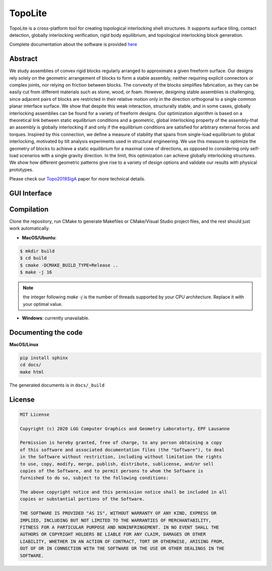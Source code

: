 TopoLite
=========

|travis| |docs|

.. |travis| image:: https://travis-ci.org/EPFL-LGG/TopoLite.svg?branch=master
   :target: https://travis-ci.org/github/EPFL-LGG/TopoLite
   :alt: Travis Build Status
   
.. |docs| image:: https://readthedocs.org/projects/topolite/badge/?version=latest
   :target: https://topolite.readthedocs.io/en/latest/?badge=latest
   :alt: Documentation Status

.. begin_brief_description

.. image:: https://github.com/EPFL-LGG/TopoLite/raw/master/resources/Teaser.png
        :alt: Teaser
        :align: center


TopoLite is a cross-platform tool for creating topological interlocking shell structures. It supports surface tiling, contact detection, globally interlocking verification, rigid body equilibrium, and topological interlocking block generation. 

Complete documentation about the software is provided here_

.. _here: https://topolite.readthedocs.io/en/latest/

Abstract
--------

We study assemblies of convex rigid blocks regularly arranged to approximate a given freeform surface. Our designs rely solely on the geometric arrangement of blocks to form a stable assembly, neither requiring explicit connectors or complex joints, nor relying on friction between blocks. The convexity of the blocks simplifies fabrication, as they can be easily cut from different materials such as stone, wood, or foam. However, designing stable assemblies is challenging, since adjacent pairs of blocks are restricted in their relative motion only in the direction orthogonal to a single common planar interface surface. We show that despite this weak interaction, structurally stable, and in some cases, globally interlocking assemblies can be found for a variety of freeform designs. Our optimization algorithm is based on a theoretical link between static equilibrium conditions and a geometric, global interlocking property of the assembly-that an assembly is globally interlocking if and only if the equilibrium conditions are satisfied for arbitrary external forces and torques. Inspired by this connection, we define a measure of stability that spans from single-load equilibrium to global interlocking, motivated by tilt analysis experiments used in structural engineering. We use this measure to optimize the geometry of blocks to achieve a static equilibrium for a maximal cone of directions, as opposed to considering only self-load scenarios with a single gravity direction. In the limit, this optimization can achieve globally interlocking structures. We show how different geometric patterns give rise to a variety of design options and validate our results with physical prototypes.

Please check our Topo2019SigA_ paper for more technical details.

.. _Topo2019SigA: https://lgg.epfl.ch/publications/2019/Topological_Interlocking/index.php



GUI Interface
-------------

.. image:: https://github.com/EPFL-LGG/TopoLite/raw/master/resources/screenshot.png
   :alt: Screenshot of TopoCreator
   :align: center

.. end_brief_description

Compilation
-----------
Clone the repository, run CMake to generate Makefiles or CMake/Visual Studio project files, and the rest should just work automatically.

- **MacOS/Ubuntu**:

.. code-block:: bash

    $ mkdir build
    $ cd build
    $ cmake -DCMAKE_BUILD_TYPE=Release ..
    $ make -j 16

.. note::

    the integer following `make -j` is the number of threads supported by your CPU architecture. Replace it with your optimal value.

- **Windows**: currently unavailable.

Documenting the code
--------------------

**MacOS/Linux**

.. code-block:: bash

    pip install sphinx
    cd docs/
    make html

The generated documents is in ``docs/_build``

License
-------

.. code-block::

    MIT License

    Copyright (c) 2020 LGG Computer Graphics and Geometry Laboratorty, EPF Lausanne

    Permission is hereby granted, free of charge, to any person obtaining a copy
    of this software and associated documentation files (the "Software"), to deal
    in the Software without restriction, including without limitation the rights
    to use, copy, modify, merge, publish, distribute, sublicense, and/or sell
    copies of the Software, and to permit persons to whom the Software is
    furnished to do so, subject to the following conditions:

    The above copyright notice and this permission notice shall be included in all
    copies or substantial portions of the Software.

    THE SOFTWARE IS PROVIDED "AS IS", WITHOUT WARRANTY OF ANY KIND, EXPRESS OR
    IMPLIED, INCLUDING BUT NOT LIMITED TO THE WARRANTIES OF MERCHANTABILITY,
    FITNESS FOR A PARTICULAR PURPOSE AND NONINFRINGEMENT. IN NO EVENT SHALL THE
    AUTHORS OR COPYRIGHT HOLDERS BE LIABLE FOR ANY CLAIM, DAMAGES OR OTHER
    LIABILITY, WHETHER IN AN ACTION OF CONTRACT, TORT OR OTHERWISE, ARISING FROM,
    OUT OF OR IN CONNECTION WITH THE SOFTWARE OR THE USE OR OTHER DEALINGS IN THE
    SOFTWARE.
